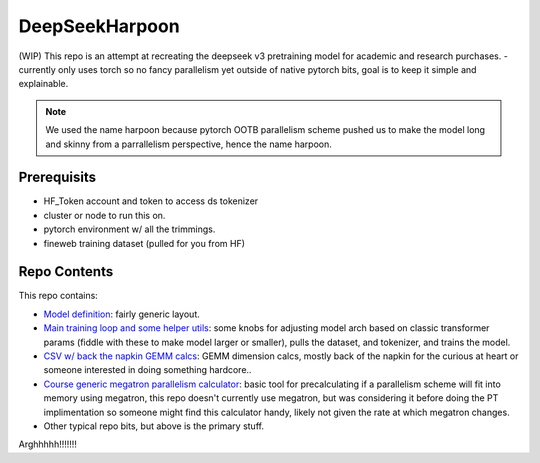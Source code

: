 DeepSeekHarpoon
===============

(WIP) This repo is an attempt at recreating the deepseek v3 pretraining model for academic and research purchases.
- currently only uses torch so no fancy parallelism yet outside of native pytorch bits, goal is to keep it simple and explainable.

.. note:: We used the name harpoon because pytorch OOTB parallelism scheme pushed us to make the model long and skinny from a parrallelism perspective, hence the name harpoon.

Prerequisits 
------------

- HF_Token account and token to access ds tokenizer
- cluster or node to run this on.
- pytorch environment w/ all the trimmings.
- fineweb training dataset (pulled for you from HF)


Repo Contents
-------------

This repo contains: 

- `Model definition <model.py>`_: fairly generic layout.
- `Main training loop and some helper utils <train.py>`_: some knobs for adjusting model arch based on classic transformer params (fiddle with these to make model larger or smaller), pulls the dataset, and tokenizer, and trains the model.
- `CSV w/ back the napkin GEMM calcs <dsv3GEMMCalcs.csv>`_: GEMM dimension calcs, mostly back of the napkin for the curious at heart or someone interested in doing something hardcore..
- `Course generic megatron parallelism calculator <model.py>`_: basic tool for precalculating if a parallelism scheme will fit into memory using megatron, this repo doesn't currently use megatron, but was considering it before doing the PT implimentation so someone might find this calculator handy, likely not given the rate at which megatron changes.
- Other typical repo bits, but above is the primary stuff.

Arghhhhh!!!!!!!